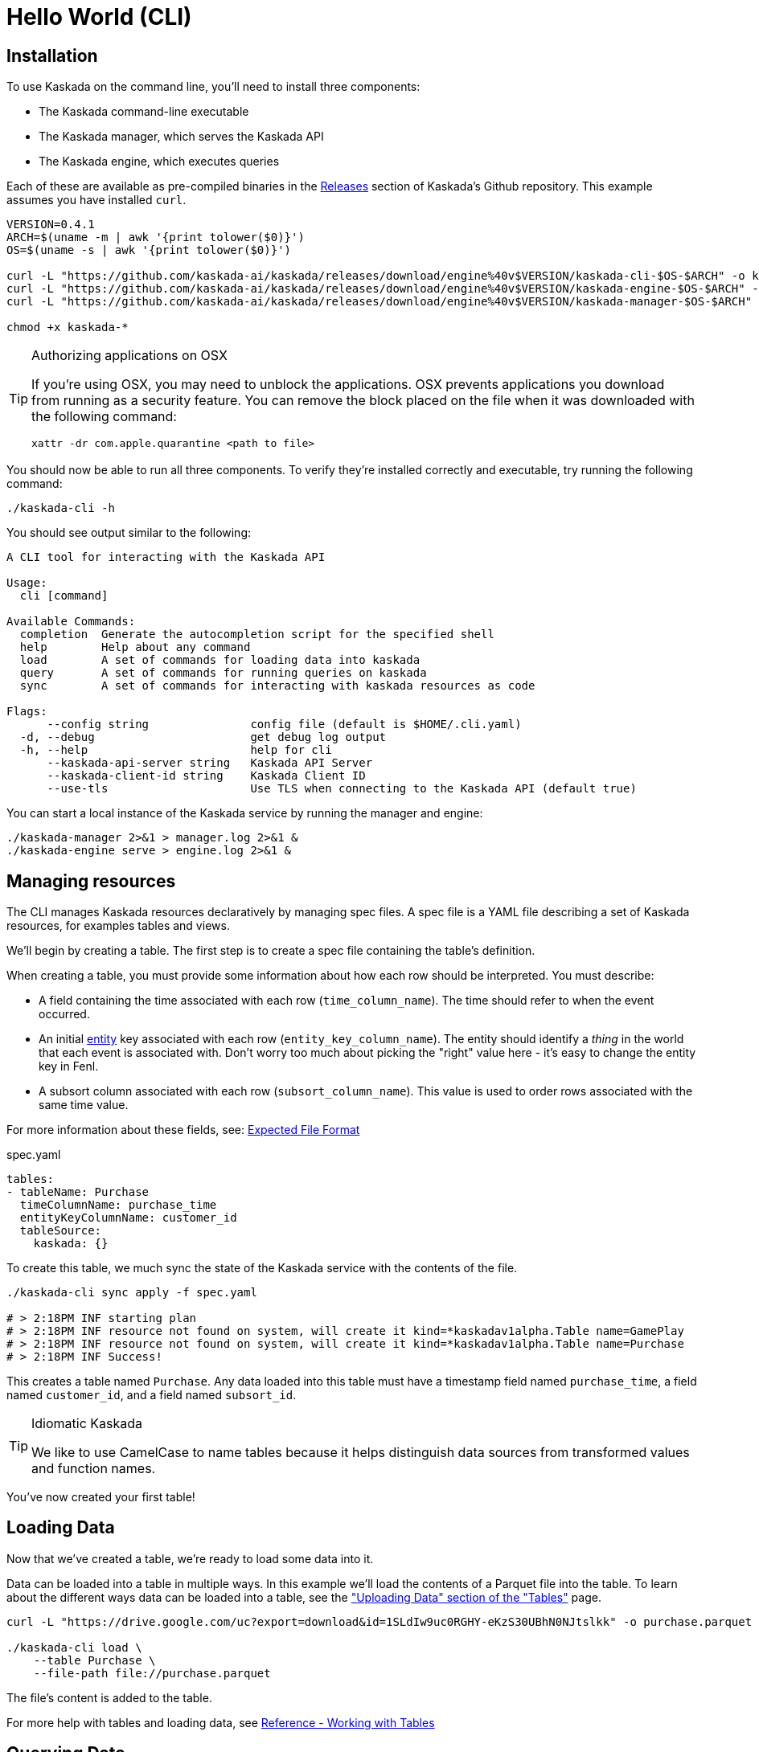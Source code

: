 = Hello World (CLI)

== Installation

To use Kaskada on the command line, you'll need to install three components:

* The Kaskada command-line executable
* The Kaskada manager, which serves the Kaskada API
* The Kaskada engine, which executes queries

Each of these are available as pre-compiled binaries in the xref:url:https://github.com/kaskada-ai/kaskada/releases[Releases] section of Kaskada's Github repository.
This example assumes you have installed `curl`.

[source,shell]
----
VERSION=0.4.1
ARCH=$(uname -m | awk '{print tolower($0)}')
OS=$(uname -s | awk '{print tolower($0)}')

curl -L "https://github.com/kaskada-ai/kaskada/releases/download/engine%40v$VERSION/kaskada-cli-$OS-$ARCH" -o kaskada-cli
curl -L "https://github.com/kaskada-ai/kaskada/releases/download/engine%40v$VERSION/kaskada-engine-$OS-$ARCH" -o kaskada-engine
curl -L "https://github.com/kaskada-ai/kaskada/releases/download/engine%40v$VERSION/kaskada-manager-$OS-$ARCH" -o kaskada-manager

chmod +x kaskada-*
----

[TIP]
.Authorizing applications on OSX
====
If you're using OSX, you may need to unblock the applications.
OSX prevents applications you download from running as a security feature.
You can remove the block placed on the file when it was downloaded with the following command:

[source,shell]
----
xattr -dr com.apple.quarantine <path to file>
----
====

You should now be able to run all three components.
To verify they're installed correctly and executable, try running the following command:

[source,shell]
----
./kaskada-cli -h
----

You should see output similar to the following:

[source,shell]
----
A CLI tool for interacting with the Kaskada API

Usage:
  cli [command]

Available Commands:
  completion  Generate the autocompletion script for the specified shell
  help        Help about any command
  load        A set of commands for loading data into kaskada
  query       A set of commands for running queries on kaskada
  sync        A set of commands for interacting with kaskada resources as code

Flags:
      --config string               config file (default is $HOME/.cli.yaml)
  -d, --debug                       get debug log output
  -h, --help                        help for cli
      --kaskada-api-server string   Kaskada API Server
      --kaskada-client-id string    Kaskada Client ID
      --use-tls                     Use TLS when connecting to the Kaskada API (default true)
----

You can start a local instance of the Kaskada service by running the manager and engine:

[source,shell]
----
./kaskada-manager 2>&1 > manager.log 2>&1 &
./kaskada-engine serve > engine.log 2>&1 &
----

== Managing resources

The CLI manages Kaskada resources declaratively by managing spec files. 
A spec file is a YAML file describing a set of Kaskada resources, for examples tables and views.

We'll begin by creating a table.
The first step is to create a spec file containing the table's definition.

When creating a table, you must provide some information about how each
row should be interpreted. You must describe:

* A field containing the time associated with each row
(`time_column_name`). The time should refer to when the event occurred.
* An initial xref:fenl:entities[entity] key associated with each row
(`entity_key_column_name`). The entity should identify a _thing_ in the
world that each event is associated with. Don't worry too much about
picking the "right" value here - it's easy to change the entity key in
Fenl.
* A subsort column associated with each row (`subsort_column_name`).
This value is used to order rows associated with the same time value.

For more information about these fields, see:
xref:how-to-guides:expected-file-format[Expected File Format]

[,yaml]
.spec.yaml
----
tables:
- tableName: Purchase
  timeColumnName: purchase_time
  entityKeyColumnName: customer_id
  tableSource:
    kaskada: {}
----

To create this table, we much sync the state of the Kaskada service with the contents of the file.

[source,shell]
----
./kaskada-cli sync apply -f spec.yaml

# > 2:18PM INF starting plan
# > 2:18PM INF resource not found on system, will create it kind=*kaskadav1alpha.Table name=GamePlay
# > 2:18PM INF resource not found on system, will create it kind=*kaskadav1alpha.Table name=Purchase
# > 2:18PM INF Success!
----

This creates a table named `Purchase`. Any data loaded into this table
must have a timestamp field named `purchase_time`, a field named
`customer_id`, and a field named `subsort_id`.

[TIP]
.Idiomatic Kaskada
====
We like to use CamelCase to name tables because it
helps distinguish data sources from transformed values and function
names.
====

You've now created your first table! 

== Loading Data

Now that we've created a table, we're ready to load some data into it.

Data can be loaded into a table in multiple ways. In this example we'll
load the contents of a Parquet file into the table. To learn about
the different ways data can be loaded into a table, see the
xref:developing:tables.adoc#uploading-data["Uploading Data"
section of the "Tables"] page.

[source,shell]
----
curl -L "https://drive.google.com/uc?export=download&id=1SLdIw9uc0RGHY-eKzS30UBhN0NJtslkk" -o purchase.parquet

./kaskada-cli load \
    --table Purchase \
    --file-path file://purchase.parquet
----

The file's content is added to the table.

For more help with tables and loading data, see xref:developing:tables.adoc[Reference -
Working with Tables]

== Querying Data

You can write queries in a number of ways with Kaskada. As you are
iterating it can be helpful to build up your queries as components
as you go.  Once you'd like to persist a query, check out our
article on xref:developing:views.adoc[Sharing Queries].

Let's start by looking at the Purchase table without any filters, this
query will return all of the columns and rows contained in a table:

[source,shell]
----
./kaskada-cli query run --stdout --response-as csv <<EOS
Purchase
EOS
----

Note: this table is intentionally small so that you can get to know
queries with Kaskada. When you upload your own data, you may want to
write the results to a file rather than `stdout`:

[source,shell]
----
./kaskada-cli query run --response-as csv > results.csv <<EOS
Purchase | when(Purchase.customer_id == "patrick")
EOS
----

As you begin to better understand your data you can start using
aggregations over your data such as the `max()` function:

[source,shell]
----
./kaskada-cli query run --stdout --response-as csv <<EOS
{
   max_purchase: Purchase.amount | max(),
}
EOS
----

These results may be surprising if you were expecting a single value,
this is a feature, not a bug!

Computations in Fenl are temporal: they produce a time-series of values
describing the full history of a computation's results. Temporal
computation allows Fenl to capture what an expression's value would have
been at arbitrary times in the past.

Fenl values can time-travel forward through time. Time travel allows
combining the result of different computations at different points in
time. Because values can only travel forward in time, Fenl prevents
information about the future from "leaking" into the past.

Read more in the xref:fenl:language-guide.adoc[Fenl
Language Guide]

Now we can start building up more complex queries. To reduce the set of columns
output in your query, you can define a record with the curly braces
`{ }` and name the columns with a label shown on the left of the `:` in
the below query. In order to debug your features, we recommend including
the time and the entity with each query so that you can walk through the
results in time:

[source,shell]
----
./kaskada-cli query run --stdout --response-as csv <<EOS
{
    time: Purchase.purchase_time,
    entity: Purchase.customer_id,
    max_amount: Purchase.amount | max(),
    min_amount: Purchase.amount | min(),
}
EOS
----

For more help writing queries, see xref:developing:queries.adoc[Reference -
Writing Queries]
